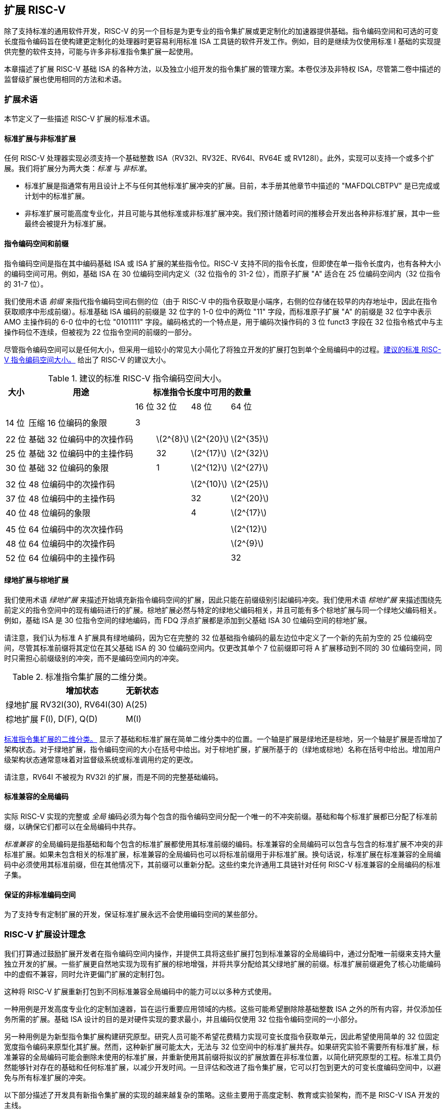 [[extending]]
== 扩展 RISC-V

除了支持标准的通用软件开发，RISC-V 的另一个目标是为更专业的指令集扩展或更定制化的加速器提供基础。指令编码空间和可选的可变长度指令编码旨在使构建更定制化的处理器时更容易利用标准 ISA 工具链的软件开发工作。例如，目的是继续为仅使用标准 I 基础的实现提供完整的软件支持，可能与许多非标准指令集扩展一起使用。

本章描述了扩展 RISC-V 基础 ISA 的各种方法，以及独立小组开发的指令集扩展的管理方案。本卷仅涉及非特权 ISA，尽管第二卷中描述的监督级扩展也使用相同的方法和术语。

=== 扩展术语

本节定义了一些描述 RISC-V 扩展的标准术语。

==== 标准扩展与非标准扩展

任何 RISC-V 处理器实现必须支持一个基础整数 ISA（RV32I、RV32E、RV64I、RV64E 或 RV128I）。此外，实现可以支持一个或多个扩展。我们将扩展分为两大类：_标准_ 与 _非标准_。

* 标准扩展是指通常有用且设计上不与任何其他标准扩展冲突的扩展。目前，本手册其他章节中描述的 "MAFDQLCBTPV" 是已完成或计划中的标准扩展。
* 非标准扩展可能高度专业化，并且可能与其他标准或非标准扩展冲突。我们预计随着时间的推移会开发出各种非标准扩展，其中一些最终会被提升为标准扩展。

==== 指令编码空间和前缀

指令编码空间是指在其中编码基础 ISA 或 ISA 扩展的某些指令位。RISC-V 支持不同的指令长度，但即使在单一指令长度内，也有各种大小的编码空间可用。例如，基础 ISA 在 30 位编码空间内定义（32 位指令的 31-2 位），而原子扩展 "A" 适合在 25 位编码空间内（32 位指令的 31-7 位）。

我们使用术语 _前缀_ 来指代指令编码空间右侧的位（由于 RISC-V 中的指令获取是小端序，右侧的位存储在较早的内存地址中，因此在指令获取顺序中形成前缀）。标准基础 ISA 编码的前缀是 32 位字的 1-0 位中的两位 "11" 字段，而标准原子扩展 "A" 的前缀是 32 位字中表示 AMO 主操作码的 6-0 位中的七位 "0101111" 字段。编码格式的一个特点是，用于编码次操作码的 3 位 funct3 字段在 32 位指令格式中与主操作码位不连续，但被视为 22 位指令空间的前缀的一部分。

尽管指令编码空间可以是任何大小，但采用一组较小的常见大小简化了将独立开发的扩展打包到单个全局编码中的过程。<<encodingspaces>> 给出了 RISC-V 的建议大小。

[[encodingspaces]]
.建议的标准 RISC-V 指令编码空间大小。
[%autowidth,float="center",align="center",cols="^,<,>,>,>,>", options="header"]
|===
|大小 |用途 
4+^| 标准指令长度中可用的数量
| | |16 位 |32 位 |48 位 |64 位

6+|
|14 位 |压缩 16 位编码的象限 |3 | | |

6+|
|22 位 |基础 32 位编码中的次操作码 | |latexmath:[$2^{8}$]
|latexmath:[$2^{20}$] |latexmath:[$2^{35}$]

|25 位 |基础 32 位编码中的主操作码 | |32
|latexmath:[$2^{17}$] |latexmath:[$2^{32}$]

|30 位 |基础 32 位编码的象限 | |1 |latexmath:[$2^{12}$]
|latexmath:[$2^{27}$]

6+|
|32 位 |48 位编码中的次操作码 | | |latexmath:[$2^{10}$]
|latexmath:[$2^{25}$]

|37 位 |48 位编码中的主操作码 | | |32 |latexmath:[$2^{20}$]

|40 位 |48 位编码的象限 | | |4 |latexmath:[$2^{17}$]

6+|
|45 位 |64 位编码中的次次操作码 | | | |latexmath:[$2^{12}$]

|48 位 |64 位编码中的次操作码 | | | |latexmath:[$2^{9}$]

|52 位 |64 位编码中的主操作码 | | | |32
|===

==== 绿地扩展与棕地扩展

我们使用术语 _绿地扩展_ 来描述开始填充新指令编码空间的扩展，因此只能在前缀级别引起编码冲突。我们使用术语 _棕地扩展_ 来描述围绕先前定义的指令空间中的现有编码进行的扩展。棕地扩展必然与特定的绿地父编码相关，并且可能有多个棕地扩展与同一个绿地父编码相关。例如，基础 ISA 是 30 位指令空间的绿地编码，而 FDQ 浮点扩展都是添加到父基础 ISA 30 位编码空间的棕地扩展。

请注意，我们认为标准 A 扩展具有绿地编码，因为它在完整的 32 位基础指令编码的最左边位中定义了一个新的先前为空的 25 位编码空间，尽管其标准前缀将其定位在其父基础 ISA 的 30 位编码空间内。仅更改其单个 7 位前缀即可将 A 扩展移动到不同的 30 位编码空间，同时只需担心前缀级别的冲突，而不是编码空间内的冲突。

[[exttax]]
.标准指令集扩展的二维分类。
[cols="^,^,^",options="header",]
[%autowidth, float="center", align="center"]
|===
|           |增加状态           |无新状态
|绿地扩展 |RV32I(30), RV64I(30) |A(25)
|棕地扩展 |F(I), D(F), Q(D)     |M(I)
|===

<<exttax>> 显示了基础和标准扩展在简单二维分类中的位置。一个轴是扩展是绿地还是棕地，另一个轴是扩展是否增加了架构状态。对于绿地扩展，指令编码空间的大小在括号中给出。对于棕地扩展，扩展所基于的（绿地或棕地）名称在括号中给出。增加用户级架构状态通常意味着对监督级系统或标准调用约定的更改。

请注意，RV64I 不被视为 RV32I 的扩展，而是不同的完整基础编码。

==== 标准兼容的全局编码

实际 RISC-V 实现的完整或 _全局_ 编码必须为每个包含的指令编码空间分配一个唯一的不冲突前缀。基础和每个标准扩展都已分配了标准前缀，以确保它们都可以在全局编码中共存。

_标准兼容_ 的全局编码是指基础和每个包含的标准扩展都使用其标准前缀的编码。标准兼容的全局编码可以包含与包含的标准扩展不冲突的非标准扩展。如果未包含相关的标准扩展，标准兼容的全局编码也可以将标准前缀用于非标准扩展。换句话说，标准扩展在标准兼容的全局编码中必须使用其标准前缀，但在其他情况下，其前缀可以重新分配。这些约束允许通用工具链针对任何 RISC-V 标准兼容的全局编码的标准子集。

==== 保证的非标准编码空间

为了支持专有定制扩展的开发，保证标准扩展永远不会使用编码空间的某些部分。

=== RISC-V 扩展设计理念

我们打算通过鼓励扩展开发者在指令编码空间内操作，并提供工具将这些扩展打包到标准兼容的全局编码中，通过分配唯一前缀来支持大量独立开发的扩展。一些扩展更自然地实现为现有扩展的棕地增强，并将共享分配给其父绿地扩展的前缀。标准扩展前缀避免了核心功能编码中的虚假不兼容，同时允许更偏门扩展的定制打包。

这种将 RISC-V 扩展重新打包到不同标准兼容全局编码中的能力可以以多种方式使用。

一种用例是开发高度专业化的定制加速器，旨在运行重要应用领域的内核。这些可能希望删除除基础整数 ISA 之外的所有内容，并仅添加任务所需的扩展。基础 ISA 设计的目的是对硬件实现的要求最小，并且编码仅使用 32 位指令编码空间的一小部分。

另一种用例是为新型指令集扩展构建研究原型。研究人员可能不希望花费精力实现可变长度指令获取单元，因此希望使用简单的 32 位固定宽度指令编码来原型化其扩展。然而，这种新扩展可能太大，无法与 32 位空间中的标准扩展共存。如果研究实验不需要所有标准扩展，标准兼容的全局编码可能会删除未使用的标准扩展，并重新使用其前缀将拟议的扩展放置在非标准位置，以简化研究原型的工程。标准工具仍然能够针对存在的基础和任何标准扩展，以减少开发时间。一旦评估和改进了指令集扩展，它可以打包到更大的可变长度编码空间中，以避免与所有标准扩展的冲突。

以下部分描述了开发具有新指令集扩展的实现的越来越复杂的策略。这些主要用于高度定制、教育或实验架构，而不是 RISC-V ISA 开发的主线。

[[fix32b]]
=== 固定宽度 32 位指令格式内的扩展

本节讨论仅支持基础固定宽度 32 位指令格式的实现的扩展。
[NOTE]
====
我们预计最简单的固定宽度 32 位编码将受到许多受限加速器和研究原型的欢迎。
====
==== 可用的 30 位指令编码空间

在标准编码中，三个可用的 30 位指令编码空间（前缀为 `00`、`01` 和 `10` 的 2 位）用于启用可选的压缩指令扩展。然而，如果不需要压缩指令集扩展，则这三个 30 位编码空间将变得可用。这使得 32 位格式中的可用编码空间增加了四倍。

==== 可用的 25 位指令编码空间

25 位指令编码空间对应于基础和标准扩展编码中的主操作码。

有四个明确指定用于自定义扩展的主操作码 <<opcodemap>>，每个代表一个 25 位编码空间。其中两个保留供 RV128 基础编码最终使用（将是 OP-IMM-64 和 OP-64），但可以用于 RV32 和 RV64 的非标准扩展。

保留给 RV64 的两个主操作码（OP-IMM-32 和 OP-32）也可以用于 RV32 的非标准扩展。

如果实现不需要浮点，则可以重新使用为标准浮点扩展保留的七个主操作码（LOAD-FP、STORE-FP、MADD、MSUB、NMSUB、NMADD、OP-FP）。同样，如果不需要标准原子扩展，则可以重新使用 AMO 主操作码。

如果实现不需要超过 32 位的指令，则可以使用另外四个主操作码（在 <<opcodemap>> 中标记为灰色的那些）。

基础 RV32I 编码仅使用 11 个主操作码加 3 个保留操作码，留下多达 18 个可用于扩展。基础 RV64I 编码仅使用 13 个主操作码加 3 个保留操作码，留下多达 16 个可用于扩展。

==== 可用的 22 位指令编码空间

22 位编码空间对应于基础和标准扩展编码中的 funct3 次操作码空间。几个主操作码有一个未完全占用的 funct3 字段次操作码，留下几个可用的 22 位编码空间。

通常，主操作码选择用于在指令的其余位中编码操作数的格式，理想情况下，扩展应遵循主操作码的操作数格式，以简化硬件解码。

==== 其他空间

在某些主操作码下有较小的空间，并且并非所有次操作码都完全填充。

=== 添加对齐的 64 位指令扩展

为扩展提供空间的最简单方法是添加自然对齐的 64 位指令，这些扩展对于基础 32 位固定宽度指令格式来说太大。实现仍然必须支持 32 位基础指令格式，但可以要求 64 位指令在 64 位边界上对齐，以简化指令获取，必要时使用 32 位 NOP 指令作为对齐填充。

为了简化标准工具的使用，64 位指令应按 <<instlengthcode, 表 1>> 中描述的方式编码。
然而，实现可能会选择 64 位指令的非标准指令长度编码，同时保留 32 位指令的标准编码。例如，如果不需要压缩指令，则可以使用指令的前两位中的一个或多个零位来编码 64 位指令。
[NOTE]
====
我们预计处理器生成器将生成能够自动处理任何支持的可变长度指令编码组合的指令获取单元。
====
=== 支持 VLIW 编码

尽管 RISC-V 不是为纯 VLIW 机器设计的，但可以使用几种替代方法将 VLIW 编码添加为扩展。在所有情况下，都必须支持基础 32 位编码，以允许使用任何标准软件工具。

==== 固定大小的指令组

最简单的方法是定义一个自然对齐的大指令格式（例如 128 位），在其中编码 VLIW 操作。在传统 VLIW 中，这种方法往往会浪费指令内存来保存 NOP，但 RISC-V 兼容实现还必须支持基础 32 位指令，将 VLIW 代码大小扩展限制在 VLIW 加速的函数中。

==== 编码长度组

另一种方法是使用 <<instlengthcode>> 中的标准长度编码来编码并行指令组，允许压缩 VLIW 指令中的 NOP。例如，64 位指令可以包含两个 28 位操作，而 96 位指令可以包含三个 28 位操作，等等。或者，48 位指令可以包含一个 42 位操作，而 96 位指令可以包含两个 42 位操作，等等。

这种方法的优点是保留了包含单个操作的指令的基础 ISA 编码，但缺点是需要为 VLIW 指令中的操作引入新的 28 位或 42 位编码，并且较大组的指令获取未对齐。一个简化方法是不允许 VLIW 指令跨越某些微架构上重要的边界（例如缓存行或虚拟内存页）。

==== 固定大小的指令包

另一种方法，类似于 Itanium，是使用更大的自然对齐固定指令包大小（例如 128 位），在其中编码并行操作组。这简化了指令获取，但将复杂性转移到组执行引擎。为了保持 RISC-V 兼容，仍然必须支持基础 32 位指令。

==== 前缀中的组结束位

上述方法都没有保留 VLIW 指令中单个操作的 RISC-V 编码。另一种方法是重新利用固定宽度 32 位编码中的两个前缀位。一个前缀位可以用于指示 "组结束"（如果设置），而第二个位可以指示在谓词下执行（如果清除）。由不了解 VLIW 扩展的工具生成的标准 RISC-V 32 位指令将同时设置两个前缀位（11），因此具有正确的语义，每个指令在组结束时且不受谓词控制。

这种方法的主要缺点是基础 ISA 缺乏通常在激进 VLIW 系统中所需的复杂谓词支持，并且在标准 30 位编码空间中很难增加指定更多谓词寄存器的空间。

